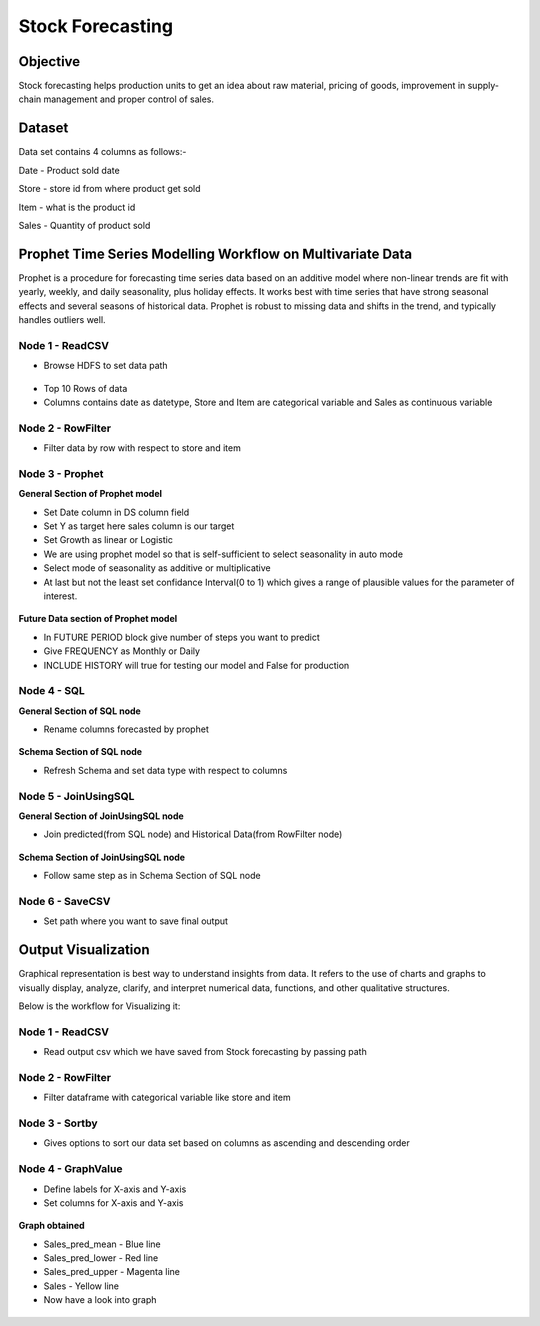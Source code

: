 Stock Forecasting
=================

Objective
---------
Stock forecasting helps production units to get an idea about raw material, pricing of goods, improvement in supply-chain management and proper control of sales.

Dataset
--------

Data set contains 4 columns as follows:-

Date - Product sold date

Store - store id from where product get sold

Item - what is the product id

Sales - Quantity of product sold


Prophet Time Series Modelling Workflow on Multivariate Data
-----------------------------------------------------------

Prophet is a procedure for forecasting time series data based on an additive model where non-linear trends are fit with yearly, weekly, and daily seasonality, plus holiday effects. It works best with time series that have strong seasonal effects and several seasons of historical data. Prophet is robust to missing data and shifts in the trend, and typically handles outliers well.

.. figure:: ../../_assets/tutorials/time-series/stock_workflow1.png
   :alt: Stock Forecasting
   :align: center
   :width: 100%


Node 1 - ReadCSV
++++++++++++++++


* Browse HDFS to set data path


.. figure:: ../../_assets/tutorials/time-series/read_csv.png
   :alt: Stock Forecasting
   :align: center
   :width: 60%



* Top 10 Rows of data
* Columns contains date as datetype, Store and Item are categorical variable and Sales as continuous variable


.. figure:: ../../_assets/tutorials/time-series/store_top_10.png
   :alt: Stock Forecasting
   :align: center
   :width: 60%

Node 2 - RowFilter
++++++++++++++++++

* Filter data by row with respect to store and item

.. figure:: ../../_assets/tutorials/time-series/Row_filter.png
   :alt: Stock Forecasting
   :align: center
   :width: 60%
   
Node 3 - Prophet
++++++++++++++++

**General Section of Prophet model**

* Set Date column in DS column field
* Set Y as target here sales column is our target
* Set Growth as linear or Logistic
* We are using prophet model so that is self-sufficient to select seasonality in auto mode
* Select mode of seasonality as additive or multiplicative
* At last but not the least set confidance Interval(0 to 1) which gives a range of plausible values for the parameter of interest.

.. figure:: ../../_assets/tutorials/time-series/prophet_general.png
   :alt: Stock Forecasting
   :align: center
   :width: 60%


**Future Data section of Prophet model**

* In FUTURE PERIOD block give number of steps you want to predict 
* Give FREQUENCY as Monthly or Daily 
* INCLUDE HISTORY will true for testing our model and False for production
  
.. figure:: ../../_assets/tutorials/time-series/prophet_future.png
   :alt: Stock Forecasting
   :align: center
   :width: 60%

Node 4 - SQL
++++++++++++++++

**General Section of SQL node**

* Rename columns forecasted by prophet  

.. figure:: ../../_assets/tutorials/time-series/sql_general.png
   :alt: Stock Forecasting
   :align: center
   :width: 60%

**Schema Section of SQL node**

* Refresh Schema and set data type with respect to columns

.. figure:: ../../_assets/tutorials/time-series/sql_schema.png
   :alt: Stock Forecasting
   :align: center
   :width: 60%
   

Node 5 - JoinUsingSQL
+++++++++++++++++++++

**General Section of JoinUsingSQL node**


* Join predicted(from SQL node) and Historical Data(from RowFilter node)

.. figure:: ../../_assets/tutorials/time-series/join_general.png
   :alt: Stock Forecasting
   :align: center
   :width: 60%

**Schema Section of JoinUsingSQL node**

* Follow same step as in Schema Section of SQL node

.. figure:: ../../_assets/tutorials/time-series/join_schema.png
   :alt: Stock Forecasting
   :align: center
   :width: 60%


Node 6 - SaveCSV
++++++++++++++++


* Set path where you want to save final output


.. figure:: ../../_assets/tutorials/time-series/save_output_forecast.png
   :alt: Stock Forecasting
   :align: center
   :width: 60%


Output Visualization
---------------------

Graphical representation is best way to understand insights from data. It refers to the use of charts and graphs to visually display, analyze, clarify, and interpret numerical data, functions, and other qualitative structures.

Below is the workflow for Visualizing it:

.. figure:: ../../_assets/tutorials/time-series/stock_graph_workflow1.png
   :alt: Stock Forecasting
   :align: center
   :width: 100%

Node 1 - ReadCSV
++++++++++++++++

* Read output csv which we have saved from Stock forecasting by passing path


.. figure:: ../../_assets/tutorials/time-series/graph_readcsv.png
   :alt: Stock Forecasting
   :align: center
   :width: 60%

   
Node 2 - RowFilter
++++++++++++++++++

* Filter dataframe with categorical variable like store and item

.. figure:: ../../_assets/tutorials/time-series/Row_filter.png
   :alt: Stock Forecasting
   :align: center
   :width: 60%
   
Node 3 - Sortby
++++++++++++++++

* Gives options to sort our data set based on columns as ascending and descending order 
   
Node 4 - GraphValue
+++++++++++++++++++
* Define labels for X-axis and Y-axis 
* Set columns for X-axis and Y-axis

.. figure:: ../../_assets/tutorials/time-series/Graphvalues.png
   :alt: Stock Forecasting
   :align: center
   :width: 60%
   
**Graph obtained**

* Sales_pred_mean - Blue line
* Sales_pred_lower - Red line
* Sales_pred_upper - Magenta line 
* Sales - Yellow line
* Now have a look into graph

.. figure:: ../../_assets/tutorials/time-series/Graph_output.png
   :alt: Stock Forecasting
   :align: center
   :width: 60%
